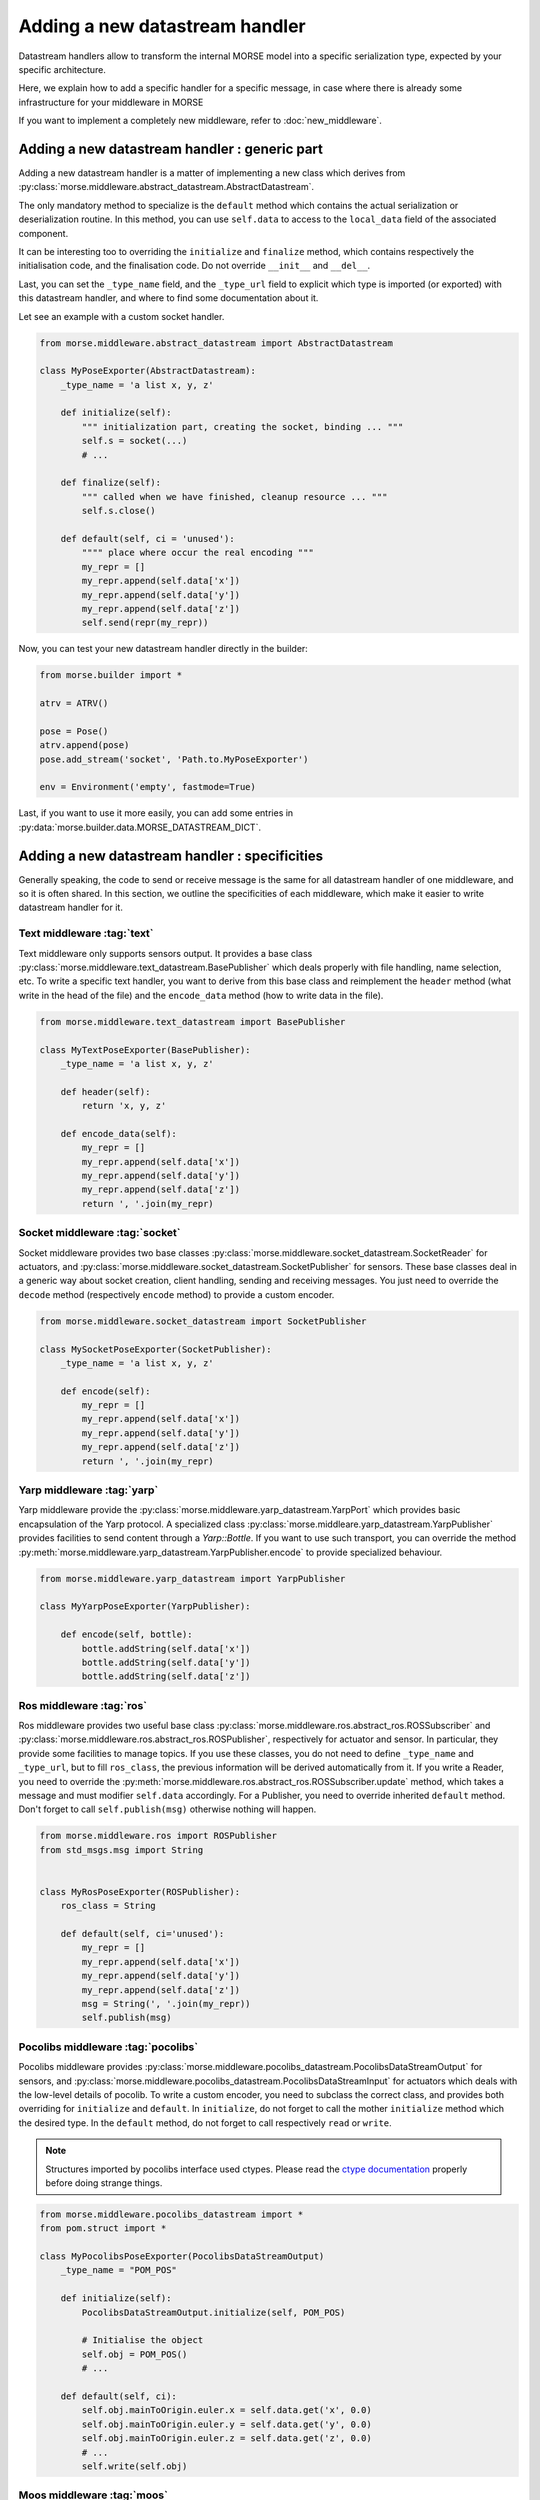 Adding a  new datastream handler
================================

Datastream handlers allow to transform the internal MORSE model into a
specific serialization type, expected by your specific architecture.

Here, we explain how to add a specific handler for a specific message, in case 
where there is already some infrastructure for your middleware in MORSE

If you want to implement a completely new middleware, refer to
:doc:`new_middleware`.

Adding a new datastream handler : generic part
----------------------------------------------

Adding a new datastream handler is a matter of implementing a new class which
derives from :py:class:`morse.middleware.abstract_datastream.AbstractDatastream`.

The only mandatory method to specialize is the ``default`` method which
contains the actual serialization or deserialization routine. In this method,
you can use ``self.data`` to access to the ``local_data`` field of the
associated component.

It can be interesting too to overriding the ``initialize`` and ``finalize``
method, which contains respectively the initialisation code, and the
finalisation code. Do not override ``__init__`` and ``__del__``.

Last, you can set the ``_type_name`` field, and the ``_type_url`` field to
explicit which type is imported (or exported) with this datastream handler,
and where to find some documentation about it.

Let see an example with a custom socket handler.

.. code-block:: python

    from morse.middleware.abstract_datastream import AbstractDatastream

    class MyPoseExporter(AbstractDatastream):
        _type_name = 'a list x, y, z'

        def initialize(self):
            """ initialization part, creating the socket, binding ... """
            self.s = socket(...)
            # ...

        def finalize(self):
            """ called when we have finished, cleanup resource ... """
            self.s.close()

        def default(self, ci = 'unused'):
            """" place where occur the real encoding """
            my_repr = []
            my_repr.append(self.data['x'])
            my_repr.append(self.data['y'])
            my_repr.append(self.data['z'])
            self.send(repr(my_repr))

Now, you can test your new datastream handler directly in the builder:

.. code-block:: python

    from morse.builder import *

    atrv = ATRV()

    pose = Pose()
    atrv.append(pose)
    pose.add_stream('socket', 'Path.to.MyPoseExporter')

    env = Environment('empty', fastmode=True)


Last, if you want to use it more easily, you can add some entries in
:py:data:`morse.builder.data.MORSE_DATASTREAM_DICT`.

Adding a new datastream handler : specificities
-----------------------------------------------

Generally speaking, the code to send or receive message is the same for all
datastream handler of one middleware, and so it is often shared. In this
section, we outline the specificities of each middleware, which make it easier
to write datastream handler for it.

Text middleware :tag:`text`
+++++++++++++++++++++++++++

Text middleware only supports sensors output. It provides a base class
:py:class:`morse.middleware.text_datastream.BasePublisher` which deals properly
with file handling, name selection, etc. To write a specific text handler, you
want to derive from this base class and reimplement the ``header`` method
(what write in the head of the file) and the ``encode_data`` method (how
to write data in the file). 

.. code-block:: python

    from morse.middleware.text_datastream import BasePublisher

    class MyTextPoseExporter(BasePublisher):
        _type_name = 'a list x, y, z'

        def header(self):
            return 'x, y, z'

        def encode_data(self):
            my_repr = []
            my_repr.append(self.data['x'])
            my_repr.append(self.data['y'])
            my_repr.append(self.data['z'])
            return ', '.join(my_repr)

Socket middleware :tag:`socket`
+++++++++++++++++++++++++++++++

Socket middleware provides two base classes
:py:class:`morse.middleware.socket_datastream.SocketReader` for actuators, and
:py:class:`morse.middleware.socket_datastream.SocketPublisher` for sensors.
These base classes deal in a generic way about socket creation, client
handling, sending and receiving messages. You just need to override the
``decode`` method (respectively ``encode`` method) to provide a custom
encoder.

.. code-block:: python

    from morse.middleware.socket_datastream import SocketPublisher

    class MySocketPoseExporter(SocketPublisher):
        _type_name = 'a list x, y, z'

        def encode(self):
            my_repr = []
            my_repr.append(self.data['x'])
            my_repr.append(self.data['y'])
            my_repr.append(self.data['z'])
            return ', '.join(my_repr)


Yarp middleware :tag:`yarp`
+++++++++++++++++++++++++++

Yarp middleware provide the
:py:class:`morse.middleware.yarp_datastream.YarpPort` which provides basic
encapsulation of the Yarp protocol. A specialized class
:py:class:`morse.middleare.yarp_datastream.YarpPublisher` provides facilities
to send content through a `Yarp::Bottle`. If you want to use such transport,
you can override the method
:py:meth:`morse.middleware.yarp_datastream.YarpPublisher.encode` to provide
specialized behaviour.

.. code-block:: python

    from morse.middleware.yarp_datastream import YarpPublisher

    class MyYarpPoseExporter(YarpPublisher):

        def encode(self, bottle):
            bottle.addString(self.data['x'])
            bottle.addString(self.data['y'])
            bottle.addString(self.data['z'])

Ros middleware :tag:`ros`
+++++++++++++++++++++++++

Ros middleware provides two useful base class
:py:class:`morse.middleware.ros.abstract_ros.ROSSubscriber` and
:py:class:`morse.middleware.ros.abstract_ros.ROSPublisher`, respectively for
actuator and sensor. In particular, they provide some facilities to manage
topics. If you use these classes, you do not need to define ``_type_name`` and
``_type_url``, but to fill ``ros_class``, the previous information will be
derived automatically from it. If you write a Reader, you need to override the
:py:meth:`morse.middleware.ros.abstract_ros.ROSSubscriber.update` method, which
takes a message and must modifier ``self.data`` accordingly. For a Publisher,
you need to override inherited ``default`` method. Don't forget to call
``self.publish(msg)`` otherwise nothing will happen.

.. code-block:: python

    from morse.middleware.ros import ROSPublisher
    from std_msgs.msg import String


    class MyRosPoseExporter(ROSPublisher):
        ros_class = String

        def default(self, ci='unused'):
            my_repr = []
            my_repr.append(self.data['x'])
            my_repr.append(self.data['y'])
            my_repr.append(self.data['z'])
            msg = String(', '.join(my_repr))
            self.publish(msg)

Pocolibs middleware :tag:`pocolibs`
+++++++++++++++++++++++++++++++++++

Pocolibs middleware provides
:py:class:`morse.middleware.pocolibs_datastream.PocolibsDataStreamOutput` for sensors,
and :py:class:`morse.middleware.pocolibs_datastream.PocolibsDataStreamInput` for
actuators which deals with the low-level details of pocolib. To write a custom
encoder, you need to subclass the correct class, and provides both overriding
for ``initialize`` and ``default``. In ``initialize``, do not forget to call
the mother ``initialize`` method which the desired type. In the ``default``
method, do not forget to call respectively ``read`` or ``write``.

.. note::

    Structures imported by pocolibs interface used ctypes. Please read the
    `ctype documentation <http://docs.python.org/3.2/library/ctypes.html>`_
    properly before doing strange things.


.. code-block :: python

    from morse.middleware.pocolibs_datastream import *
    from pom.struct import *

    class MyPocolibsPoseExporter(PocolibsDataStreamOutput)
        _type_name = "POM_POS"

        def initialize(self):
            PocolibsDataStreamOutput.initialize(self, POM_POS)

            # Initialise the object
            self.obj = POM_POS()
            # ...

        def default(self, ci):
            self.obj.mainToOrigin.euler.x = self.data.get('x', 0.0)
            self.obj.mainToOrigin.euler.y = self.data.get('y', 0.0)
            self.obj.mainToOrigin.euler.z = self.data.get('z', 0.0)
            # ...
            self.write(self.obj)


Moos middleware :tag:`moos`
+++++++++++++++++++++++++++

Moos middleware interface provides
:py:class:`morse.middleware.moos.abstract_moos.AbstractMOOS`. This class deals
with some low-level details of Moos. You still need to write your specialized
`default` implementation, calling:

- ``self.m.Notify()`` to export data to the databases (sensor from the point of
  view of Morse)
- ``self.m.FetchRecentMail()`` to get last messages from the databases
  (actuator from the point of view of Morse).

.. code-block:: python

    import pymoos.MOOSCommClient
    from morse.middleware.moos import AbstractMOOS

    class GPSNotifier(AbstractMOOS):
        """ Notify GPS """

        def default(self, ci='unused'):
            cur_time = pymoos.MOOSCommClient.MOOSTime()
            
            self.m.Notify('zEast', self.data['x'], cur_time)
            self.m.Notify('zNorth', self.data['y'], cur_time)
            self.m.Notify('zHeight', self.data['z'], cur_time)
